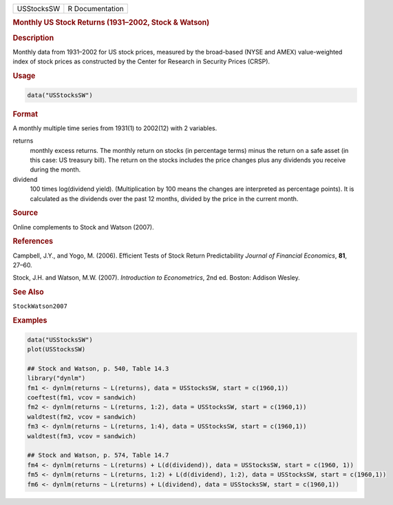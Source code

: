 .. container::

   ========== ===============
   USStocksSW R Documentation
   ========== ===============

   .. rubric:: Monthly US Stock Returns (1931–2002, Stock & Watson)
      :name: USStocksSW

   .. rubric:: Description
      :name: description

   Monthly data from 1931–2002 for US stock prices, measured by the
   broad-based (NYSE and AMEX) value-weighted index of stock prices as
   constructed by the Center for Research in Security Prices (CRSP).

   .. rubric:: Usage
      :name: usage

   .. code:: R

      data("USStocksSW")

   .. rubric:: Format
      :name: format

   A monthly multiple time series from 1931(1) to 2002(12) with 2
   variables.

   returns
      monthly excess returns. The monthly return on stocks (in
      percentage terms) minus the return on a safe asset (in this case:
      US treasury bill). The return on the stocks includes the price
      changes plus any dividends you receive during the month.

   dividend
      100 times log(dividend yield). (Multiplication by 100 means the
      changes are interpreted as percentage points). It is calculated as
      the dividends over the past 12 months, divided by the price in the
      current month.

   .. rubric:: Source
      :name: source

   Online complements to Stock and Watson (2007).

   .. rubric:: References
      :name: references

   Campbell, J.Y., and Yogo, M. (2006). Efficient Tests of Stock Return
   Predictability *Journal of Financial Economics*, **81**, 27–60.

   Stock, J.H. and Watson, M.W. (2007). *Introduction to Econometrics*,
   2nd ed. Boston: Addison Wesley.

   .. rubric:: See Also
      :name: see-also

   ``StockWatson2007``

   .. rubric:: Examples
      :name: examples

   .. code:: R

      data("USStocksSW")
      plot(USStocksSW)

      ## Stock and Watson, p. 540, Table 14.3
      library("dynlm")
      fm1 <- dynlm(returns ~ L(returns), data = USStocksSW, start = c(1960,1))
      coeftest(fm1, vcov = sandwich)
      fm2 <- dynlm(returns ~ L(returns, 1:2), data = USStocksSW, start = c(1960,1))
      waldtest(fm2, vcov = sandwich)
      fm3 <- dynlm(returns ~ L(returns, 1:4), data = USStocksSW, start = c(1960,1))
      waldtest(fm3, vcov = sandwich)

      ## Stock and Watson, p. 574, Table 14.7
      fm4 <- dynlm(returns ~ L(returns) + L(d(dividend)), data = USStocksSW, start = c(1960, 1))
      fm5 <- dynlm(returns ~ L(returns, 1:2) + L(d(dividend), 1:2), data = USStocksSW, start = c(1960,1))
      fm6 <- dynlm(returns ~ L(returns) + L(dividend), data = USStocksSW, start = c(1960,1))
